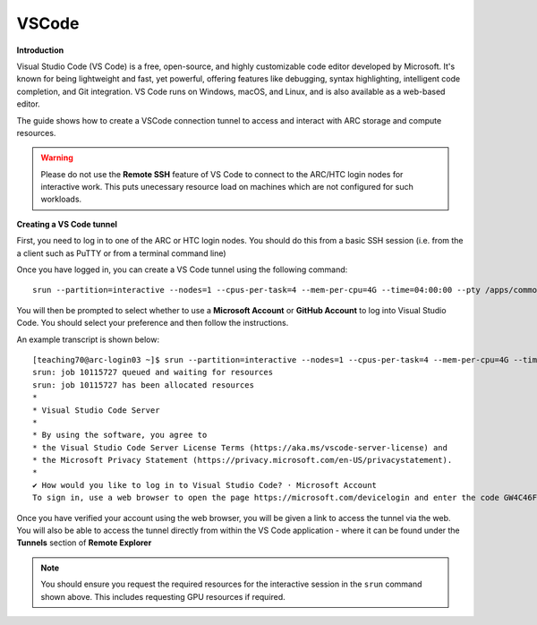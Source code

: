 VSCode
------

**Introduction**

Visual Studio Code (VS Code) is a free, open-source, and highly customizable code editor developed by Microsoft. 
It's known for being lightweight and fast, yet powerful, offering features like debugging, syntax highlighting, intelligent code completion, and Git integration. 
VS Code runs on Windows, macOS, and Linux, and is also available as a web-based editor. 

The guide shows how to create a VSCode connection tunnel to access and interact with ARC storage and compute resources.

.. warning::
  Please do not use the **Remote SSH** feature of VS Code to connect to the ARC/HTC login nodes for interactive work. This puts unecessary resource load on machines
  which are not configured for such workloads.


**Creating a VS Code tunnel**

First, you need to log in to one of the ARC or HTC login nodes. You should do this from a basic SSH session (i.e. from the a client such as PuTTY or from a terminal command line) 

Once you have logged in, you can create a VS Code tunnel using the following command::

  srun --partition=interactive --nodes=1 --cpus-per-task=4 --mem-per-cpu=4G --time=04:00:00 --pty /apps/common/commercial/VSCode/latest/code tunnel

You will then be prompted to select whether to use a **Microsoft Account** or **GitHub Account** to log into Visual Studio Code. You should select your preference and then follow the instructions. 

An example transcript is shown below::

  [teaching70@arc-login03 ~]$ srun --partition=interactive --nodes=1 --cpus-per-task=4 --mem-per-cpu=4G --time=04:00:00 --pty /apps/common/commercial/VSCode/latest/code tunnel
  srun: job 10115727 queued and waiting for resources
  srun: job 10115727 has been allocated resources
  *
  * Visual Studio Code Server
  *
  * By using the software, you agree to
  * the Visual Studio Code Server License Terms (https://aka.ms/vscode-server-license) and
  * the Microsoft Privacy Statement (https://privacy.microsoft.com/en-US/privacystatement).
  *
  ✔ How would you like to log in to Visual Studio Code? · Microsoft Account
  To sign in, use a web browser to open the page https://microsoft.com/devicelogin and enter the code GW4C46F5A to authenticate.


Once you have verified your account using the web browser, you will be given a link to access the tunnel via the web. You will also be able to access the tunnel directly from within the VS Code application - where it can be found under the **Tunnels** section of **Remote Explorer**

.. note::
   You should ensure you request the required resources for the interactive session in the ``srun`` command shown above. This includes requesting GPU resources if required.
                                     
                                     


